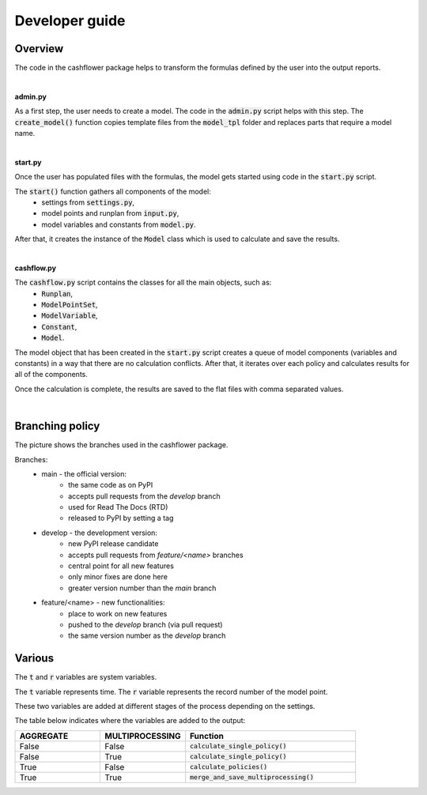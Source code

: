 Developer guide
===============

Overview
--------

The code in the cashflower package helps to transform the formulas defined by the user into the output reports.

|

**admin.py**

As a first step, the user needs to create a model. The code in the :code:`admin.py` script helps with this step.
The :code:`create_model()` function copies template files from the :code:`model_tpl` folder and replaces parts that require a model name.

|

**start.py**

Once the user has populated files with the formulas, the model gets started using code in the :code:`start.py` script.

The :code:`start()` function gathers all components of the model:
    * settings from :code:`settings.py`,
    * model points and runplan from :code:`input.py`,
    * model variables and constants from :code:`model.py`.

After that, it creates the instance of the :code:`Model` class which is used to calculate and save the results.

|

**cashflow.py**

The :code:`cashflow.py` script contains the classes for all the main objects, such as:
    * :code:`Runplan`,
    * :code:`ModelPointSet`,
    * :code:`ModelVariable`,
    * :code:`Constant`,
    * :code:`Model`.

The model object that has been created in the :code:`start.py` script creates a queue of model components (variables and constants) in a way that there are no calculation conflicts.
After that, it iterates over each policy and calculates results for all of the components.

Once the calculation is complete, the results are saved to the flat files with comma separated values.

|

Branching policy
----------------

The picture shows the branches used in the cashflower package.

.. image:: https://acturtle.com/static/img/docs/branches.png

Branches:
    * main - the official version:
        * the same code as on PyPI
        * accepts pull requests from the *develop* branch
        * used for Read The Docs (RTD)
        * released to PyPI by setting a tag

    * develop - the development version:
        * new PyPI release candidate
        * accepts pull requests from *feature/<name>* branches
        * central point for all new features
        * only minor fixes are done here
        * greater version number than the *main* branch

    * feature/<name> - new functionalities:
        * place to work on new features
        * pushed to the *develop* branch (via pull request)
        * the same version number as the *develop* branch

Various
-------

The :code:`t` and :code:`r` variables are system variables.

The :code:`t` variable represents time.
The :code:`r` variable represents the record number of the model point.

These two variables are added at different stages of the process depending on the settings.

The table below indicates where the variables are added to the output:

.. list-table::
   :widths: 25 25 50
   :header-rows: 1

   * - AGGREGATE
     - MULTIPROCESSING
     - Function
   * - False
     - False
     - :code:`calculate_single_policy()`
   * - False
     - True
     - :code:`calculate_single_policy()`
   * - True
     - False
     - :code:`calculate_policies()`
   * - True
     - True
     - :code:`merge_and_save_multiprocessing()`
